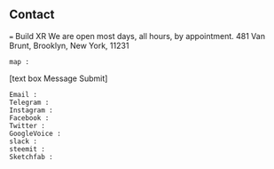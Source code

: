 ** Contact
=== Build XR
We are open most days, all hours, by appointment.   481 Van Brunt, Brooklyn, New York, 11231
: map :
[text box Message Submit]
: Email :
: Telegram :
: Instagram :
: Facebook :
: Twitter :
: GoogleVoice :
: slack :
: steemit :
: Sketchfab :
